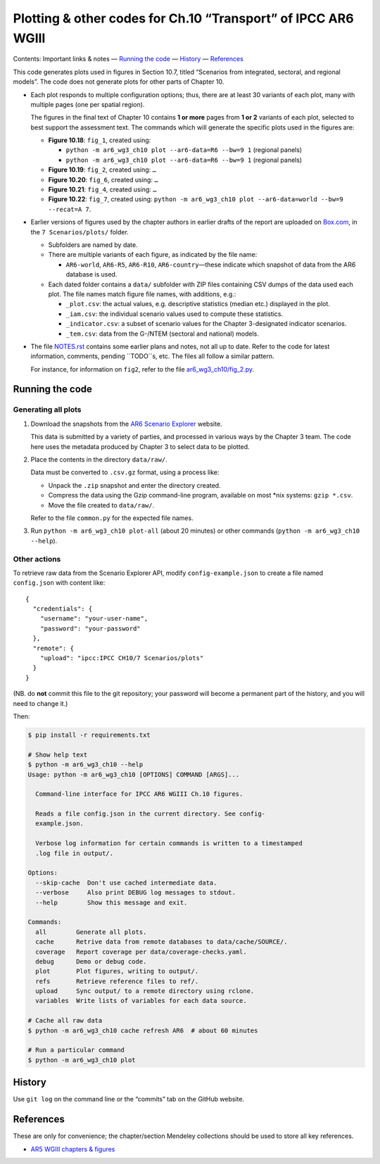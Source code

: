 Plotting & other codes for Ch.10 “Transport” of IPCC AR6 WGIII
**************************************************************

Contents: Important links & notes
— `Running the code <#running-the-code>`__
— `History <#history>`__
— `References <#references>`__

This code generates plots used in figures in Section 10.7, titled “Scenarios from integrated, sectoral, and regional models”.
The code does not generate plots for other parts of Chapter 10.

- Each plot responds to multiple configuration options; thus, there are at least 30 variants of each plot, many with multiple pages (one per spatial region).

  The figures in the final text of Chapter 10 contains **1 or more** pages from **1 or 2** variants of each plot, selected to best support the assessment text.
  The commands which will generate the specific plots used in the figures are:

  - **Figure 10.18**: ``fig_1``, created using:

    - ``python -m ar6_wg3_ch10 plot --ar6-data=R6 --bw=9 1`` (regional panels)
    - ``python -m ar6_wg3_ch10 plot --ar6-data=R6 --bw=9 1`` (regional panels)

  - **Figure 10.19**: ``fig_2``, created using: ``…``
  - **Figure 10.20**: ``fig_6``, created using: ``…``
  - **Figure 10.21**: ``fig_4``, created using: ``…``
  - **Figure 10.22**: ``fig_7``, created using: ``python -m ar6_wg3_ch10 plot --ar6-data=world --bw=9 --recat=A 7``.

- Earlier versions of figures used by the chapter authors in earlier drafts of the report are uploaded on `Box.com <https://app.box.com/folder/92464968722>`__, in the ``7 Scenarios/plots/`` folder.

  - Subfolders are named by date.
  - There are multiple variants of each figure, as indicated by the file name:

    - ``AR6-world``, ``AR6-R5``, ``AR6-R10``, ``AR6-country``—these indicate which snapshot of data from the AR6 database is used.

  - Each dated folder contains a ``data/`` subfolder with ZIP files containing CSV dumps of the data used each plot.
    The file names match figure file names, with additions, e.g.:

    - ``_plot.csv``: the actual values, e.g. descriptive statistics (median etc.) displayed in the plot.
    - ``_iam.csv``: the individual scenario values used to compute these statistics.
    - ``_indicator.csv``: a subset of scenario values for the Chapter 3-designated indicator scenarios.
    - ``_tem.csv``: data from the G-/NTEM (sectoral and national) models.

- The file `NOTES.rst <./NOTES.rst>`__ contains some earlier plans and notes, not all up to date.
  Refer to the code for latest information, comments, pending ``TODO``s, etc.
  The files all follow a similar pattern.

  For instance, for information on ``fig2``, refer to the file `ar6_wg3_ch10/fig_2.py <./ar6_wg3_ch10/fig_2.py>`__.

Running the code
================

Generating all plots
--------------------

1. Download the snapshots from the `AR6 Scenario Explorer <https://data.ene.iiasa.ac.at/ar6-scenario-submission/>`__ website.

   This data is submitted by a variety of parties, and processed in various ways by the Chapter 3 team.
   The code here uses the metadata produced by Chapter 3 to select data to be plotted.

2. Place the contents in the directory ``data/raw/``.

   Data must be converted to ``.csv.gz`` format, using a process like:

   - Unpack the ``.zip`` snapshot and enter the directory created.
   - Compress the data using the Gzip command-line program, available on most \*nix systems: ``gzip *.csv``.
   - Move the file created to ``data/raw/``.

   Refer to the file ``common.py`` for the expected file names.

3. Run ``python -m ar6_wg3_ch10 plot-all`` (about 20 minutes) or other commands (``python -m ar6_wg3_ch10 --help``).


Other actions
-------------

To retrieve raw data from the Scenario Explorer API, modify ``config-example.json`` to create a file named ``config.json`` with content like::

    {
      "credentials": {
        "username": "your-user-name",
        "password": "your-password"
      },
      "remote": {
        "upload": "ipcc:IPCC CH10/7 Scenarios/plots"
      }
    }

(NB. do **not** commit this file to the git repository; your password will become a permanent part of the history, and you will need to change it.)

Then:

.. code-block::

   $ pip install -r requirements.txt

   # Show help text
   $ python -m ar6_wg3_ch10 --help
   Usage: python -m ar6_wg3_ch10 [OPTIONS] COMMAND [ARGS]...

     Command-line interface for IPCC AR6 WGIII Ch.10 figures.

     Reads a file config.json in the current directory. See config-
     example.json.

     Verbose log information for certain commands is written to a timestamped
     .log file in output/.

   Options:
     --skip-cache  Don't use cached intermediate data.
     --verbose     Also print DEBUG log messages to stdout.
     --help        Show this message and exit.

   Commands:
     all        Generate all plots.
     cache      Retrive data from remote databases to data/cache/SOURCE/.
     coverage   Report coverage per data/coverage-checks.yaml.
     debug      Demo or debug code.
     plot       Plot figures, writing to output/.
     refs       Retrieve reference files to ref/.
     upload     Sync output/ to a remote directory using rclone.
     variables  Write lists of variables for each data source.

   # Cache all raw data
   $ python -m ar6_wg3_ch10 cache refresh AR6  # about 60 minutes

   # Run a particular command
   $ python -m ar6_wg3_ch10 plot


History
=======

Use ``git log`` on the command line or the “commits” tab on the GitHub website.


References
==========

These are only for convenience; the chapter/section Mendeley collections should be used to store all key references.

- `AR5 WGIII chapters & figures <https://archive.ipcc.ch/report/ar5/wg3/>`_
